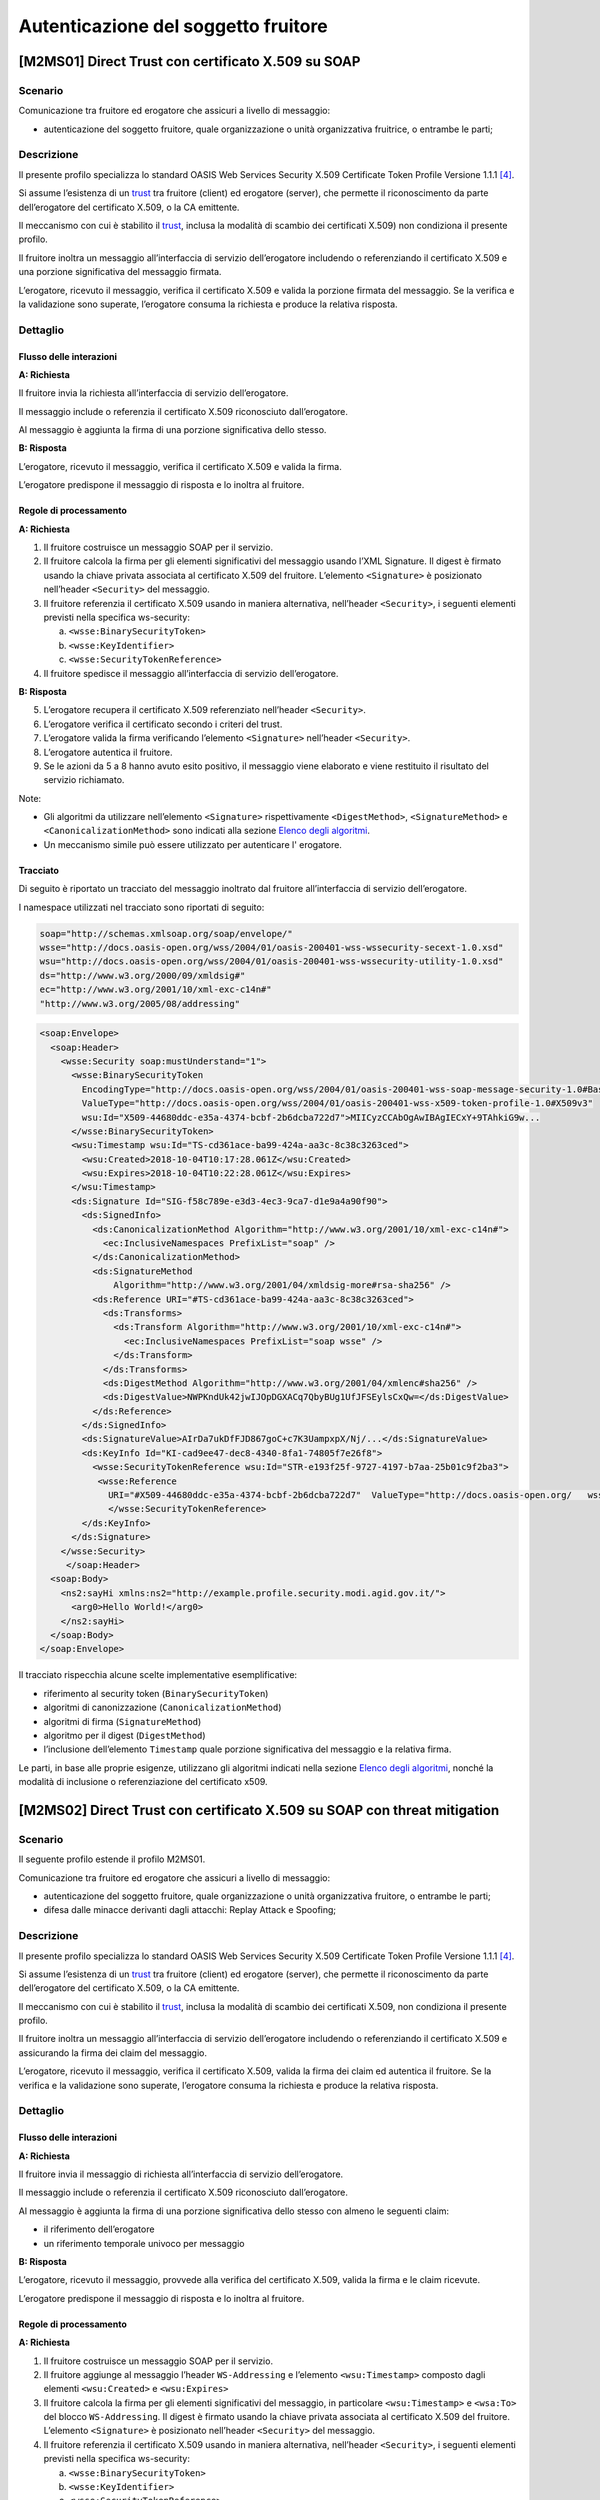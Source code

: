Autenticazione del soggetto fruitore
====================================

[M2MS01] Direct Trust con certificato X.509 su SOAP
---------------------------------------------------

.. _scenario-2:

Scenario
^^^^^^^^

Comunicazione tra fruitore ed erogatore che assicuri a livello di
messaggio:

-  autenticazione del soggetto fruitore, quale organizzazione o unità
   organizzativa fruitrice, o entrambe le parti;

.. _descrizione-2:

Descrizione
^^^^^^^^^^^

Il presente profilo specializza lo standard OASIS Web Services Security
X.509 Certificate Token Profile Versione 1.1.1 `[4] <bibliografia.html>`__.

Si assume l’esistenza di un `trust`_ tra fruitore (client) ed erogatore
(server), che permette il riconoscimento da parte dell’erogatore del
certificato X.509, o la CA emittente.

Il meccanismo con cui è stabilito il `trust`_, inclusa la modalità
di scambio dei certificati X.509) non condiziona il presente
profilo.

Il fruitore inoltra un messaggio all’interfaccia di servizio
dell’erogatore includendo o referenziando il certificato X.509 e una
porzione significativa del messaggio firmata.

L’erogatore, ricevuto il messaggio, verifica il certificato X.509 e
valida la porzione firmata del messaggio. Se la verifica e la
validazione sono superate, l’erogatore consuma la richiesta e produce la
relativa risposta.

.. _dettaglio-2:

Dettaglio
^^^^^^^^^

.. mermaid::
   :caption: Autenticazione del Fruitore
   :alt: Autenticazione del Fruitore

   sequenceDiagram
      participant F as Fruitore
      participant E as Erogatore
      activate F
      F->>E: 1. Request()
      activate E
      E-->>F: 2. Reply
      deactivate E
      deactivate F

.. _flusso-delle-interazioni-2:

Flusso delle interazioni
~~~~~~~~~~~~~~~~~~~~~~~~

**A: Richiesta**

Il fruitore invia la richiesta all’interfaccia di
servizio dell’erogatore.

Il messaggio include o referenzia il certificato X.509 riconosciuto
dall’erogatore.

Al messaggio è aggiunta la firma di una porzione significativa dello
stesso.

**B: Risposta**

L’erogatore, ricevuto il messaggio, verifica il
certificato X.509 e valida la firma.

L’erogatore predispone il messaggio di risposta e lo inoltra al
fruitore.

.. _regole-di-processamento-2:

Regole di processamento
~~~~~~~~~~~~~~~~~~~~~~~

**A: Richiesta**

1. Il fruitore costruisce un messaggio SOAP per il servizio.

2. Il fruitore calcola la firma per gli elementi significativi del
   messaggio usando l’XML Signature. Il digest è firmato usando la
   chiave privata associata al certificato X.509 del fruitore.
   L’elemento ``<Signature>`` è posizionato nell’header ``<Security>`` del
   messaggio.

3. Il fruitore referenzia il certificato X.509 usando in maniera
   alternativa, nell’header ``<Security>``, i seguenti elementi previsti
   nella specifica ws-security:

   a. ``<wsse:BinarySecurityToken>``

   b. ``<wsse:KeyIdentifier>``

   c. ``<wsse:SecurityTokenReference>``

4. Il fruitore spedisce il messaggio all’interfaccia di servizio
   dell’erogatore.

**B: Risposta**

5. L’erogatore recupera il certificato X.509 referenziato nell’header
   ``<Security>``.

6. L’erogatore verifica il certificato secondo i criteri del trust.

7. L’erogatore valida la firma verificando l’elemento ``<Signature>``
   nell’header ``<Security>``.

8. L’erogatore autentica il fruitore.

9. Se le azioni da 5 a 8 hanno avuto esito positivo, il messaggio viene
   elaborato e viene restituito il risultato del servizio richiamato.

Note:

-  Gli algoritmi da utilizzare nell’elemento
   ``<Signature>`` rispettivamente ``<DigestMethod>``, ``<SignatureMethod>`` e
   ``<CanonicalizationMethod>`` sono indicati alla sezione  `Elenco degli algoritmi <elenco-degli-algoritmi.html>`__.

-  Un meccanismo simile può essere utilizzato per autenticare
   l' erogatore.

Tracciato
~~~~~~~~~

Di seguito è riportato un tracciato del messaggio inoltrato dal
fruitore all’interfaccia di servizio dell’erogatore.

I namespace utilizzati nel tracciato sono riportati di seguito:

.. code-block:: python

   soap="http://schemas.xmlsoap.org/soap/envelope/"
   wsse="http://docs.oasis-open.org/wss/2004/01/oasis-200401-wss-wssecurity-secext-1.0.xsd"
   wsu="http://docs.oasis-open.org/wss/2004/01/oasis-200401-wss-wssecurity-utility-1.0.xsd"
   ds="http://www.w3.org/2000/09/xmldsig#"
   ec="http://www.w3.org/2001/10/xml-exc-c14n#"
   "http://www.w3.org/2005/08/addressing"

.. code-block:: XML

   <soap:Envelope>
     <soap:Header>
       <wsse:Security soap:mustUnderstand="1">
         <wsse:BinarySecurityToken
           EncodingType="http://docs.oasis-open.org/wss/2004/01/oasis-200401-wss-soap-message-security-1.0#Base64Binary"
           ValueType="http://docs.oasis-open.org/wss/2004/01/oasis-200401-wss-x509-token-profile-1.0#X509v3"
           wsu:Id="X509-44680ddc-e35a-4374-bcbf-2b6dcba722d7">MIICyzCCAbOgAwIBAgIECxY+9TAhkiG9w...
         </wsse:BinarySecurityToken>
         <wsu:Timestamp wsu:Id="TS-cd361ace-ba99-424a-aa3c-8c38c3263ced">
           <wsu:Created>2018-10-04T10:17:28.061Z</wsu:Created>
           <wsu:Expires>2018-10-04T10:22:28.061Z</wsu:Expires>
         </wsu:Timestamp>
         <ds:Signature Id="SIG-f58c789e-e3d3-4ec3-9ca7-d1e9a4a90f90">
           <ds:SignedInfo>
             <ds:CanonicalizationMethod Algorithm="http://www.w3.org/2001/10/xml-exc-c14n#">
               <ec:InclusiveNamespaces PrefixList="soap" />
             </ds:CanonicalizationMethod>
             <ds:SignatureMethod
                 Algorithm="http://www.w3.org/2001/04/xmldsig-more#rsa-sha256" />
             <ds:Reference URI="#TS-cd361ace-ba99-424a-aa3c-8c38c3263ced">
               <ds:Transforms>
                 <ds:Transform Algorithm="http://www.w3.org/2001/10/xml-exc-c14n#">
                   <ec:InclusiveNamespaces PrefixList="soap wsse" />
                 </ds:Transform>
               </ds:Transforms>
               <ds:DigestMethod Algorithm="http://www.w3.org/2001/04/xmlenc#sha256" />
               <ds:DigestValue>NWPKndUk42jwIJOpDGXACq7QbyBUg1UfJFSEylsCxQw=</ds:DigestValue>
             </ds:Reference>
           </ds:SignedInfo>
           <ds:SignatureValue>AIrDa7ukDfFJD867goC+c7K3UampxpX/Nj/...</ds:SignatureValue>
           <ds:KeyInfo Id="KI-cad9ee47-dec8-4340-8fa1-74805f7e26f8">
             <wsse:SecurityTokenReference wsu:Id="STR-e193f25f-9727-4197-b7aa-25b01c9f2ba3">
              <wsse:Reference
                URI="#X509-44680ddc-e35a-4374-bcbf-2b6dcba722d7"  ValueType="http://docs.oasis-open.org/   wss/2004/01/oasis-200401-wss-x509-token-profile-1.0#X509v3"/>
                </wsse:SecurityTokenReference>
           </ds:KeyInfo>
         </ds:Signature>
       </wsse:Security>
        </soap:Header>
     <soap:Body>
       <ns2:sayHi xmlns:ns2="http://example.profile.security.modi.agid.gov.it/">
         <arg0>Hello World!</arg0>
       </ns2:sayHi>
     </soap:Body>
   </soap:Envelope>

Il tracciato rispecchia alcune scelte implementative esemplificative:

-  riferimento al security token (``BinarySecurityToken``)

-  algoritmi di canonizzazione (``CanonicalizationMethod``)

-  algoritmi di firma (``SignatureMethod``)

-  algoritmo per il digest (``DigestMethod``)

-  l’inclusione dell’elemento ``Timestamp`` quale porzione significativa del
   messaggio e la relativa firma.

Le parti, in base alle proprie esigenze, utilizzano gli algoritmi indicati
nella sezione  `Elenco degli algoritmi <elenco-degli-algoritmi.html>`__, nonché la modalità di inclusione
o referenziazione del certificato x509.


[M2MS02] Direct Trust con certificato X.509 su SOAP con threat mitigation
-------------------------------------------------------------------------

.. _scenario-3:

Scenario
^^^^^^^^

Il seguente profilo estende il profilo M2MS01.

Comunicazione tra fruitore ed erogatore che assicuri a livello di
messaggio:

-  autenticazione del soggetto fruitore, quale organizzazione o unità
   organizzativa fruitore, o entrambe le parti;

-  difesa dalle minacce derivanti dagli attacchi: Replay Attack e
   Spoofing;

.. _descrizione-3:

Descrizione
^^^^^^^^^^^

Il presente profilo specializza lo standard OASIS Web Services Security
X.509 Certificate Token Profile Versione 1.1.1 `[4] <bibliografia.html>`__.

Si assume l’esistenza di un `trust`_ tra fruitore (client) ed erogatore
(server), che permette il riconoscimento da parte dell’erogatore del
certificato X.509, o la CA emittente.

Il meccanismo con cui è stabilito il `trust`_, inclusa la modalità
di scambio dei certificati X.509, non condiziona il presente
profilo.

Il fruitore inoltra un messaggio all’interfaccia di servizio
dell’erogatore includendo o referenziando il certificato X.509 e
assicurando la firma dei claim del messaggio.

L’erogatore, ricevuto il messaggio, verifica il certificato X.509,
valida la firma dei claim ed autentica il fruitore. Se la verifica e la
validazione sono superate, l’erogatore consuma la richiesta e produce la
relativa risposta.

.. _dettaglio-3:

Dettaglio
^^^^^^^^^

.. mermaid::
   :caption: Autenticazione del Fruitore
   :alt: Autenticazione del Fruitore

   sequenceDiagram
      participant F as Fruitore
      participant E as Erogatore
      activate F
      F->>E: 1. Request()
      activate E
      E-->>F: 2. Reply
      deactivate E
      deactivate F

.. _flusso-delle-interazioni-3:

Flusso delle interazioni
~~~~~~~~~~~~~~~~~~~~~~~~

**A: Richiesta**

Il fruitore invia il messaggio di richiesta all’interfaccia di
servizio dell’erogatore.

Il messaggio include o referenzia il certificato X.509 riconosciuto
dall’erogatore.

Al messaggio è aggiunta la firma di una porzione significativa dello
stesso con almeno le seguenti claim:

-  il riferimento dell’erogatore

-  un riferimento temporale univoco per messaggio

**B: Risposta**

L’erogatore, ricevuto il messaggio, provvede alla verifica del
certificato X.509, valida la firma e le claim ricevute.

L’erogatore predispone il messaggio di risposta e lo inoltra al
fruitore.

.. _regole-di-processamento-3:

Regole di processamento
~~~~~~~~~~~~~~~~~~~~~~~

**A: Richiesta**

1. Il fruitore costruisce un messaggio SOAP per il servizio.

2. Il fruitore aggiunge al messaggio l’header ``WS-Addressing`` e
   l’elemento ``<wsu:Timestamp>`` composto dagli elementi ``<wsu:Created>`` e
   ``<wsu:Expires>``

3. Il fruitore calcola la firma per gli elementi significativi del
   messaggio, in particolare ``<wsu:Timestamp>`` e ``<wsa:To>`` del blocco
   ``WS-Addressing``. Il digest è firmato usando la chiave privata associata
   al certificato X.509 del fruitore. L’elemento ``<Signature>`` è
   posizionato nell’header ``<Security>`` del messaggio.

4. Il fruitore referenzia il certificato X.509 usando in maniera
   alternativa, nell’header ``<Security>``, i seguenti elementi previsti
   nella specifica ws-security:

   a. ``<wsse:BinarySecurityToken>``

   b. ``<wsse:KeyIdentifier>``

   c. ``<wsse:SecurityTokenReference>``

5. Il fruitore spedisce il messaggio all’interfaccia di servizio
   dell’erogatore.

**B: Risposta**

6.  L’erogatore recupera il certificato X.509 referenziato nell’header
    ``<Security>``.

7.  L’erogatore verifica il certificato secondo i criteri del trust.

8.  L’erogatore valida l’elemento <Signature> nell’header ``<Security>``.

    i.  L’erogatore verifica il contenuto dell’elemento ``<wsu:Timestamp>``
        nell’header del messaggio al fine di verificare la validità
        temporale del messaggio anche per mitigare il rischio di replay
        attack.

    ii. L’erogatore verifica la corrispondenza tra se stesso e quanto
        definito nell’elemento ``<wsa:To>`` del blocco WS-Addressing.

9.  L’erogatore autentica il fruitore.

10. Se le azioni da 6 a 11 hanno avuto esito positivo, il messaggio
    viene elaborato e viene restituito il risultato del servizio
    richiamato.

Note:

-  Per quanto riguarda gli algoritmi da utilizzare nell’elemento
   ``<Signature>`` rispettivamente ``<DigestMethod>``, ``<SignatureMethod>`` e
   ``<CanonicalizationMethod>`` si fa riferimento agli algoritmi indicati
   alla sezione  `Elenco degli algoritmi <elenco-degli-algoritmi.html>`__,

-  Un meccanismo simile può essere utilizzato per autenticare
   l’erogatore.

.. _tracciato-3:

Tracciato
~~~~~~~~~

Di seguito è riportato un tracciato del messaggio inoltrato dal
fruitore all’interfaccia di servizio dell’erogatore relativo ad un
servizio di ``echo``.

I namespace utilizzati nel tracciato sono riportati di seguito:

.. code-block:: python

   soap="http://schemas.xmlsoap.org/soap/envelope/"
   wsse="http://docs.oasis-open.org/wss/2004/01/oasis-200401-wss-wssecurity-secext-1.0.xsd"
   wsu="http://docs.oasis-open.org/wss/2004/01/oasis-200401-wss-wssecurity-utility-1.0.xsd"
   ds="http://www.w3.org/2000/09/xmldsig#"
   ec="http://www.w3.org/2001/10/xml-exc-c14n#"
   "http://www.w3.org/2005/08/addressing"

.. code-block:: XML

   <soap:Envelope>
     <soap:Header>
       <wsse:Security soap:mustUnderstand="1">
         <wsse:BinarySecurityToken
               EncodingType="http://docs.oasis-open.org/wss/2004/01/oasis-200401-wss-soap-message-security-1.0#Base64Binary"
               ValueType="http://docs.oasis-open.org/wss/2004/01/oasis-200401-wss-x509-token-profile-1.0#X509v3"
               wsu:Id="X509-44680ddc-e35a-4374-bcbf-2b6dcba722d7">MIICyzCCAbOgAwIBAgIECxY+9TAhkiG9w...
         </wsse:BinarySecurityToken>
         <wsu:Timestamp wsu:Id="TS-cd361ace-ba99-424a-aa3c-8c38c3263ced">
           <wsu:Created>2018-10-04T10:17:28.061Z</wsu:Created>
           <wsu:Expires>2018-10-04T10:22:28.061Z</wsu:Expires>
         </wsu:Timestamp>
         <ds:Signature Id="SIG-f58c789e-e3d3-4ec3-9ca7-d1e9a4a90f90">
           <ds:SignedInfo>
             <ds:CanonicalizationMethod Algorithm="http://www.w3.org/2001/10/xml-exc-c14n#">
               <ec:InclusiveNamespaces PrefixList="soap" />
             </ds:CanonicalizationMethod>
             <ds:SignatureMethod Algorithm="http://www.w3.org/2001/04/xmldsig-more#rsa-sha256" />
             <ds:Reference URI="#TS-cd361ace-ba99-424a-aa3c-8c38c3263ced">
               <ds:Transforms>
                 <ds:Transform Algorithm="http://www.w3.org/2001/10/xml-exc-c14n#">
                   <ec:InclusiveNamespaces PrefixList="soap wsse" />
                 </ds:Transform>
               </ds:Transforms>
               <ds:DigestMethod Algorithm="http://www.w3.org/2001/04/xmlenc#sha256" />
               <ds:DigestValue>NWPKndUk42jwIJOpDGXACq7QbyBUg1UfJFSEylsCxQw=</ds:DigestValue>
             </ds:Reference>
             <ds:Reference URI="#id-4398e270-dae1-497e-97db-5fd1c5dbef1a">
               <ds:Transforms>
                 <ds:Transform Algorithm="http://www.w3.org/2001/10/xml-exc-c14n#">
                   <ec:InclusiveNamespaces PrefixList="soap" />
                 </ds:Transform>
               </ds:Transforms>
               <ds:DigestMethod Algorithm="http://www.w3.org/2001/04/xmlenc#sha256" />
               <ds:DigestValue>0cJNCJ1W8Agu66fGTXlPRyy0EUNUQ9OViFlm8qf8Ysw=</ds:DigestValue>
             </ds:Reference>
           </ds:SignedInfo>
           <ds:SignatureValue>AIrDa7ukDfFJD867goC+c7K3UampxpX/Nj/...</ds:SignatureValue>
           <ds:KeyInfo Id="KI-cad9ee47-dec8-4340-8fa1-74805f7e26f8">
             <wsse:SecurityTokenReference wsu:Id="STR-e193f25f-9727-4197-b7aa-25b01c9f2ba3">
              <wsse:Reference URI="#X509-44680ddc-e35a-4374-bcbf-2b6dcba722d7"
                    ValueType="http://docs.oasis-open.org/wss/2004/01/oasis-200401-wss-x509-token-profile-1.0#X509v3"/>
              </wsse:SecurityTokenReference>
           </ds:KeyInfo>
         </ds:Signature>
       </wsse:Security>
       <Action xmlns="http://www.w3.org/2005/08/addressing">
             http://profile.security.modi.agid.org/HelloWorld/sayHi </Action>
       <MessageID xmlns="http://www.w3.org/2005/08/addressing">
              urn:uuid:3edf013f-0e2e-4fec-8487-95ade733a288
       </MessageID>
       <To xmlns="http://www.w3.org/2005/08/addressing"
           wsu:Id="id-4398e270-dae1-497e-97db-5fd1c5dbef1a">
           http://example.profile.security.modi.agid.gov.it/security-profile/echo </To>
     </soap:Header>
     <soap:Body>
       <ns2:sayHi xmlns:ns2="http://example.profile.security.modi.agid.gov.it/">
         <arg0>Hello World!</arg0>
       </ns2:sayHi>
     </soap:Body>
   </soap:Envelope>


Il tracciato rispecchia le seguenti scelte implementative
esemplificative:

-  riferimento al security token (``BinarySecurityToken``)

-  algoritmi di canonizzazione (``CanonicalizationMethod``)

-  algoritmi di firma (``SignatureMethod``).

-  algoritmo per il digest (``DigestMethod``)

Le parti, in base alle proprie esigenze, usano
gli algoritmi indicati in   `Elenco degli algoritmi <elenco-degli-algoritmi.html>`__
, nonché la modalità di inclusione o referenziazione del certificato X.509.

[M2MR01] Direct Trust con certificato X.509 su REST
---------------------------------------------------

.. _scenario-4:

Scenario
^^^^^^^^

Comunicazione tra fruitore ed erogatore che assicuri a livello di
messaggio:

-  autenticazione del soggetto fruitore, quale organizzazione o unità
   organizzativa fruitore, o entrambe le parti.

.. _descrizione-4:

Descrizione
^^^^^^^^^^^

Il presente profilo declina l’utilizzo di:

-  JSON Web Token (JWT) definita dall’ :RFC:`7519`

-  JSON Web Signature (JWS) definita dall’ :RFC:`7515`

Si assume l’esistenza di un `trust`_ tra fruitore ed erogatore,
che permette il riconoscimento da parte dell’erogatore del
certificato X.509, o la CA emittente.

Il meccanismo con cui è stabilito il `trust`_, inclusa la modalità
di scambio dei certificati X.509, non condiziona il presente
profilo.

Il fruitore inoltra un messaggio all’erogatore
includendo o referenziando il certificato X.509 e una
porzione significativa del messaggio firmata.

L’erogatore, ricevuto il messaggio, verifica il certificato X.509 e
valida la porzione firmata del messaggio, inclusa la corrispondenza
del destinatario e l'intervallo di validità della firma.

Se la verifica e la validazione sono superate, l’erogatore consuma la richiesta e produce la
relativa risposta.

.. _dettaglio-4:

Dettaglio
^^^^^^^^^

.. mermaid::
   :caption: Autenticazione del Fruitore
   :alt: Autenticazione del Fruitore

   sequenceDiagram
      participant F as Fruitore
      participant E as Erogatore
      activate F
      F->>E: 1. Request()
      activate E
      E-->>F: 2. Reply
      deactivate E
      deactivate F

.. _flusso-delle-interazioni-4:

Flusso delle interazioni
~~~~~~~~~~~~~~~~~~~~~~~~

**A: Richiesta**

Il fruitore genera un JWS contenente i riferimenti temporali
ed il destinatario del messaggio.

Il fruitore invia il messaggio di richiesta all’erogatore.

Il JWT include o referenzia il certificato X.509 riconosciuto
dall’erogatore.

**B: Risposta**

L’erogatore, ricevuto il messaggio, verifica il
certificato X.509 e valida la firma del JWT e il contenuto dei claim standard.

L’erogatore predispone il messaggio di risposta e lo inoltra al
fruitore.

.. _regole-di-processamento-4:

Regole di processamento
~~~~~~~~~~~~~~~~~~~~~~~

**A: Richiesta**

1. Il fruitore predispone la payload del messaggio (ad esempio un
   oggetto JSON)

2. Il fruitore costruisce il JWT popolando:

   a. il `Jose Header`_  con almeno i ``parameter``:

      -   `alg`_ con l’algoritmo di firma
      -  `typ`_ uguale a ``JWT``

      - una o più delle seguenti opzioni per referenziare il certificato X.509:

           * `x5u`_ (X.509 URL)
           * `x5c`_ (X.509 Certificate Chain)
           * `x5t#256`_ (X.509 Certificate SHA-256 Thumbprint)

   b. la payload del JWT coi claim rappresentativi degli
      elementi chiave del messaggio, contenente almeno:

      * i riferimenti temporali di emissione e scadenza: `iat`_ , `exp`_.
        Se il flusso richiede di verificare l'istante di prima validità del token, si può
        usare il claim `nbf`_.

      * il riferimento dell'erogatore in `aud`_

3. il fruitore firma il token adottando la `JWS Compact Serialization`_

4. il fruitore posiziona il ``JWT`` firmato nell’ :httpheader:`Authorization`

5. Il fruitore spedisce il messaggio all'erogatore

**B: Risposta**

6.  L’erogatore decodifica il  ``JWT`` presente in :httpheader:`Authorization` e valida
    i claim contenuti nel `Jose Header`_, in particolare verifica:

    - il contenuto dei claim `iat`_ ed `exp`_;
    - la corrispondenza tra se stesso e il claim `aud`_;

7.  L’erogatore recupera il certificato X.509 referenziato nel `Jose Header`_

8.  L’erogatore verifica il certificato secondo i criteri del trust

9.  L’erogatore valida la firma verificando l’elemento Signature del ``JWT``

10. L’erogatore autentica il fruitore

11. Se le azioni da 6 a 10 hanno avuto esito positivo, il messaggio
    viene elaborato e viene restituito il risultato del servizio
    richiamato

Note:

-  Gli algoritmi da utilizzare in `alg`_ sono indicati in  `Elenco degli algoritmi`_

-  Un meccanismo simile può essere utilizzato per autenticare l’erogatore.

.. _tracciato-2:

Tracciato
~~~~~~~~~

Di seguito è riportato un tracciato del messaggio inoltrato dal
fruitore all’erogatore.

Esempio porzione messaggio HTTP

.. code-block:: http

   GET http://api.erogatore.org/ws-test/service/hello/echo/Ciao  HTTP/1.1
   Accept: application/json
   Authorization: Bearer eyJhbGciOiJSUzI1NiIsInR5c.vz8...

   .
   .
   .


Esempio porzione JWT

.. code-block:: python

   # header
   {
     "alg": "ES256",
     "typ": "JWT",
     "x5c": [
       "MIICyzCCAbOgAwIBAgIEC..."
     ]
   }
   # payload
   {
    "iat": 1554382877,
    "nbf": 1554382877,
    "exp": 1554382879,
    "aud": "https://api.erogatore.org/ws-test/service/hello/echo"
   }

Gli elementi presenti nel tracciato rispettano le seguenti scelte implementative e includono:


-  l'intervallo temporale di validità, in modo che il JWT
   possa essere usato solo tra gli istanti `nbf`_ ed `exp`_;

-  indica l'istante `iat`_ di emissione del JWT. Se le parti possono accordarsi nel considerarlo
   come l'istante iniziale di validità del token, :rfc:`7519` non assegna a questo claim
   nessun ruolo specifico nella validazione, a differenza di `nbf`_;

-  il destinatario del JWT, che deve sempre essere validato;

-  contenuto della certificate chain X.509 (`x5c`_)

-  algoritmi di firma e digest (`alg`_).

Le parti, in base alle proprie esigenze, individuano gli specifici
algoritmi secondo quanto indicato alla sezione  `Elenco degli algoritmi`_
nonché la modalità di inclusione o referenziazione del certificato X.509.

[M2MR02] Direct Trust con certificato X.509 su REST con unicità del token
-------------------------------------------------------------------------

.. _scenario-5:

Scenario
^^^^^^^^

Il seguente profilo estende il profilo M2MR01.

Comunicazione tra fruitore ed erogatore che assicuri a livello di
messaggio:

-  autenticazione del soggetto fruitore, quale organizzazione o unità
   organizzativa fruitore, o entrambe le parti

-  la difesa dalle minacce derivanti dagli attacchi: Replay Attack
   quando il JWT o il messaggio non devono essere riprocessati

.. _descrizione-5:

Descrizione
^^^^^^^^^^^

Il presente profilo declina l’utilizzo di:

-  JSON Web Token (JWT) definita dall’:RFC:`7519`

-  JSON Web Signature (JWS) definita dall’:RFC:`7515`

Si assume l’esistenza di un `trust`_ tra fruitore (client) ed erogatore
(server), che permette il riconoscimento da parte dell’erogatore del
certificato X.509, o la CA emittente.

Il meccanismo con cui è stabilito il `trust`_, inclusa la modalità
di scambio dei certificati X.509) non condiziona il presente
profilo.

Il fruitore inoltra un messaggio all’interfaccia di servizio
dell’erogatore includendo o referenziando il certificato X.509 e
assicurando la firma dei claim del messaggio.

L’erogatore, ricevuto il messaggio, verifica il certificato X.509 e
valida la porzione firmata del messaggio, inclusa la corrispondenza
del destinatario e l'intervallo di validità della firma.

L'erogatore verifica inoltre l'univocità dell'identificativo ricevuto
nel JWT.

Se la verifica e la validazione sono superate, l’erogatore consuma la richiesta e produce la
relativa risposta.

.. _dettaglio-5:

Dettaglio
^^^^^^^^^

.. mermaid::
   :caption: Autenticazione del Fruitore
   :alt: Autenticazione del Fruitore

   sequenceDiagram
      participant F as Fruitore
      participant E as Erogatore
      activate F
      F->>E: 1. Request()
      activate E
      E-->>F: 2. Reply
      deactivate E
      deactivate F

.. _flusso-delle-interazioni-5:

Flusso delle interazioni
~~~~~~~~~~~~~~~~~~~~~~~~

**A: Richiesta**

Il fruitore genera un JWS contenente almeno:

  - i riferimenti temporali ed il destinatario del messaggio;
  - un identificativo univoco del token o del messaggio.

Il JWT include o referenzia il certificato X.509 riconosciuto
dall’erogatore.

Il fruitore invia il messaggio di richiesta all’erogatore.

**B: Risposta**

L’erogatore, ricevuto il messaggio, provvede alla verifica del
certificato X.509, valida la firma del JWT e le claim ricevute.

L’erogatore predispone il messaggio di risposta e lo inoltra al
fruitore.

.. _regole-di-processamento-5:

Regole di processamento
~~~~~~~~~~~~~~~~~~~~~~~

**A: Richiesta**

1. Il fruitore predispone la payload del messaggio (ad esempio un
   oggetto JSON)

2. Il fruitore costruisce il JWT popolando:

   a. il `Jose Header`_  con almeno i ``parameter``:

      -  `alg`_ con l’algoritmo di firma
      -  `typ`_ uguale a ``JWT``

      - una o più delle seguenti opzioni per referenziare il certificato X.509:

           * `x5u`_ (X.509 URL)
           * `x5c`_ (X.509 Certificate Chain)
           * `x5t#256`_ (X.509 Certificate SHA-256 Thumbprint)

   b. la payload del JWT coi claim rappresentativi degli
      elementi chiave del messaggio, contenente almeno:

      * i riferimenti temporali di emissione e scadenza: `iat`_ , `exp`_.
        Se il flusso richiede di verificare l'istante di prima validità del token, si può
        usare il claim `nbf`_.
      * il riferimento dell'erogatore in `aud`_;
      * un identificativo univoco del token `jti`_. Se utile alla logica applicativa
        l'identificativo può essere anche collegato al messaggio.

3. il fruitore firma il token adottando la `JWS Compact Serialization`_

4. il fruitore posiziona il ``JWS`` nell’ :httpheader:`Authorization`

5. Il fruitore spedisce il messaggio all'erogatore

**B: Risposta**

6.  L’erogatore decodifica il  ``JWT`` presente in :httpheader:`Authorization` e valida
    i claim contenuti nel `Jose Header`_, in particolare verifica:

    - il contenuto dei claim `iat`_ ed `exp`_;
    - la corrispondenza tra se stesso e il claim `aud`_;
    - l'univocità del claim `jti`_

7.  L’erogatore recupera il certificato X.509 referenziato nel `Jose Header`_

8.  L’erogatore verifica il certificato secondo i criteri del trust

9.  L’erogatore valida la firma verificando l’elemento Signature del ``JWT``

10. L’erogatore autentica il fruitore

11. Se le azioni da 6 a 10 hanno avuto esito positivo, il messaggio
    viene elaborato e viene restituito il risultato del servizio
    richiamato

Note:

-  Per quanto riguarda gli algoritmi da utilizzare si fa
   riferimento ad  `Elenco degli algoritmi`_.

-  Un meccanismo simile può essere utilizzato per autenticare
   l’erogatore.

.. _tracciato-5:

Tracciato
~~~~~~~~~

Di seguito è riportato un tracciato del messaggio inoltrato dal
fruitore all’interfaccia di servizio dell’erogatore.

Esempio porzione pacchetto HTTP

.. code-block:: http

   GET http://localhost:8080/ws-test/service/hello/echo/Ciao  HTTP/1.1
   Accept: application/json
   Authorization: Bearer eyJhbGciOiJSUzI1NiIsInR5c.vz8...

   .
   .

Esempio porzione JWT

.. code-block:: python

   # header
   {
     "alg": "ES256",
     "typ": "JWT",
     "x5c": [
       "MIICyzCCAbOgAwIBAgIEC..."
     ]
   }
   # payload
   {
     "aud": "http://localhost:8080/ws-test/service/hello/echo"
     "iat": 1516239022,
     "nbf": 1516239022,
     "exp": 1516239024,
     "jti": "065259e8-8696-44d1-84c5-d3ce04c2f40d"
   }


Gli elementi presenti nel tracciato rispettano le seguenti scelte implementative e includono:


-  l'intervallo temporale di validità, in modo che il JWT
   possa essere usato solo tra gli istanti `nbf`_ ed `exp`_;

-  indica l'istante `iat`_ di emissione del JWT. Se le parti possono accordarsi nel considerarlo
   come l'istante iniziale di validità del token, :rfc:`7519` non assegna a questo claim
   nessun ruolo specifico nella validazione, a differenza di `nbf`_;

-  il destinatario del JWT, che deve sempre essere validato;

-  contenuto della certificate chain X.509 (`x5c`_)

-  algoritmi di firma e digest (`alg`_).

Le parti, in base alle proprie esigenze, individuano gli specifici
algoritmi secondo quanto indicato alla sezione  `Elenco degli algoritmi`_
nonché la modalità di inclusione o referenziazione del certificato X.509.



.. _`Elenco degli algoritmi`: elenco-degli-algoritmi.html

.. _`trust`: ../doc_04_cap_00.html

.. _`JWS Compact Serialization`: https://tools.ietf.org/html/rfc7515#section-7.1
.. _`Jose Header`: https://tools.ietf.org/html/rfc7515#section-4

.. _`alg`: https://tools.ietf.org/html/rfc7515#section-4.1.1
.. _`jku`: https://tools.ietf.org/html/rfc7515#section-4.1.2
.. _`jwk`: https://tools.ietf.org/html/rfc7515#section-4.1.3
.. _`kid`: https://tools.ietf.org/html/rfc7515#section-4.1.4
.. _`x5u`: https://tools.ietf.org/html/rfc7515#section-4.1.5
.. _`x5c`: https://tools.ietf.org/html/rfc7515#section-4.1.6
.. _`x5t#256`: https://tools.ietf.org/html/rfc7515#section-4.1.8


.. _`iss`: https://tools.ietf.org/html/rfc7519#section-4.1.1
.. _`sub`: https://tools.ietf.org/html/rfc7519#section-4.1.2
.. _`aud`: https://tools.ietf.org/html/rfc7519#section-4.1.3
.. _`exp`: https://tools.ietf.org/html/rfc7519#section-4.1.4
.. _`nbf`: https://tools.ietf.org/html/rfc7519#section-4.1.5
.. _`iat`: https://tools.ietf.org/html/rfc7519#section-4.1.6
.. _`jti`: https://tools.ietf.org/html/rfc7519#section-4.1.7

.. _`typ`: https://tools.ietf.org/html/rfc7519#section-5.1
.. _`cty`: https://tools.ietf.org/html/rfc7519#section-5.2


.. discourse::
   :topic_identifier: 8907
